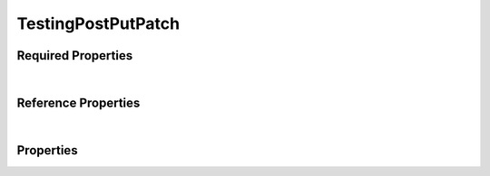 ===================
TestingPostPutPatch
===================



.. raw:: html

    Description of properties for the SMaHT Portal object type <b>TestingPostPutPatch</b>.
    
    Properties whose types are in <span style='color:green'>green</span> are <i>reference</i> properties.
    In the <i>Properties</i> section, properties in <span style='color:red'>red</span> are <i>required</i> properties,
    and those in <span style='color:blue'>blue</span> are <i>identifying</i> properties. <p />
    

Required Properties
~~~~~~~~~~~~~~~~~~~

.. raw:: html

    <table class="schema-table" width="100%"> <tr> <th> Property </td> <th> Attributes </td> <th> Description </td> </tr> <tr> <td width="5%"> <b>required</b> </td> <td> string </td> <td> <i>See below for more details.</i> </td> </tr> </table>

|




Reference Properties
~~~~~~~~~~~~~~~~~~~~

.. raw:: html

    <table class="schema-table" width="100%"> <tr> <th> Property </td> <th> Attributes </td> <th> Description </td> </tr> <tr> <td width="5%"> <b>protected_link</b> </td> <td> <a href=TestingLinkTarget.html style='font-weight:bold;color:green;'>TestingLinkTarget</a><br /><span style='color:green;'>string</span> </td> <td> <i>See below for more details.</i> </td> </tr> </table>

|


Properties
~~~~~~~~~~

.. raw:: html

    <table class="schema-table" width="104%"> <tr> <th> Property </td> <th> Attributes </td> <th> Description </td> </tr> <tr> <td width="5%" style="white-space:nowrap;"> <b>display_title</b> </td> <td width="15%" style="white-space:nowrap;"> <b>string</b> </td> <td width="80%"> A calculated title for every object. </td> </tr> <tr> <td width="5%" style="white-space:nowrap;"> <b>field_no_default</b> </td> <td width="15%" style="white-space:nowrap;"> <b>string</b> </td> <td width="80%"> - </td> </tr> <tr> <td width="5%" style="white-space:nowrap;"> <b>protected</b> </td> <td width="15%" style="white-space:nowrap;"> <b>string</b><span style='font-weight:normal'><br />•&nbsp;default: protected default</span> </td> <td width="80%"> - </td> </tr> <tr> <td width="5%" style="white-space:nowrap;"> <b>protected_link</b> </td> <td width="15%" style="white-space:nowrap;"> <a href=TestingLinkTarget.html style='font-weight:bold;color:green;'>TestingLinkTarget</a><br /><span style='color:green;'>string</span> </td> <td width="80%"> - </td> </tr> <tr> <td width="5%" style="white-space:nowrap;"> <b><span style='color:red'>required</span></b> </td> <td width="15%" style="white-space:nowrap;"> <b>string</b> </td> <td width="80%"> - </td> </tr> <tr> <td width="5%" style="white-space:nowrap;"> <b>simple1</b> </td> <td width="15%" style="white-space:nowrap;"> <b>string</b><span style='font-weight:normal'><br />•&nbsp;default: simple1 default</span> </td> <td width="80%"> - </td> </tr> <tr> <td width="5%" style="white-space:nowrap;"> <b>simple2</b> </td> <td width="15%" style="white-space:nowrap;"> <b>string</b><span style='font-weight:normal'><br />•&nbsp;default: simple2 default</span> </td> <td width="80%"> - </td> </tr> <tr> <td width="5%" style="white-space:nowrap;"> <b>uuid</b> </td> <td width="15%" style="white-space:nowrap;"> <b>string</b> </td> <td width="80%"> Unique ID by which this object is identified. </td> </tr> </table>
    <p />
